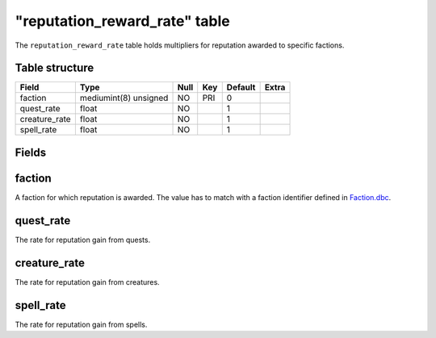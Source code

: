 .. _db-world-reputation-reward-rate:

================================
"reputation\_reward\_rate" table
================================

The ``reputation_reward_rate`` table holds multipliers for reputation
awarded to specific factions.

Table structure
---------------

+------------------+-------------------------+--------+-------+-----------+---------+
| Field            | Type                    | Null   | Key   | Default   | Extra   |
+==================+=========================+========+=======+===========+=========+
| faction          | mediumint(8) unsigned   | NO     | PRI   | 0         |         |
+------------------+-------------------------+--------+-------+-----------+---------+
| quest\_rate      | float                   | NO     |       | 1         |         |
+------------------+-------------------------+--------+-------+-----------+---------+
| creature\_rate   | float                   | NO     |       | 1         |         |
+------------------+-------------------------+--------+-------+-----------+---------+
| spell\_rate      | float                   | NO     |       | 1         |         |
+------------------+-------------------------+--------+-------+-----------+---------+

Fields
------

faction
-------

A faction for which reputation is awarded. The value has to match with a
faction identifier defined in `Faction.dbc <../dbc/Faction.dbc>`__.

quest\_rate
-----------

The rate for reputation gain from quests.

creature\_rate
--------------

The rate for reputation gain from creatures.

spell\_rate
-----------

The rate for reputation gain from spells.
